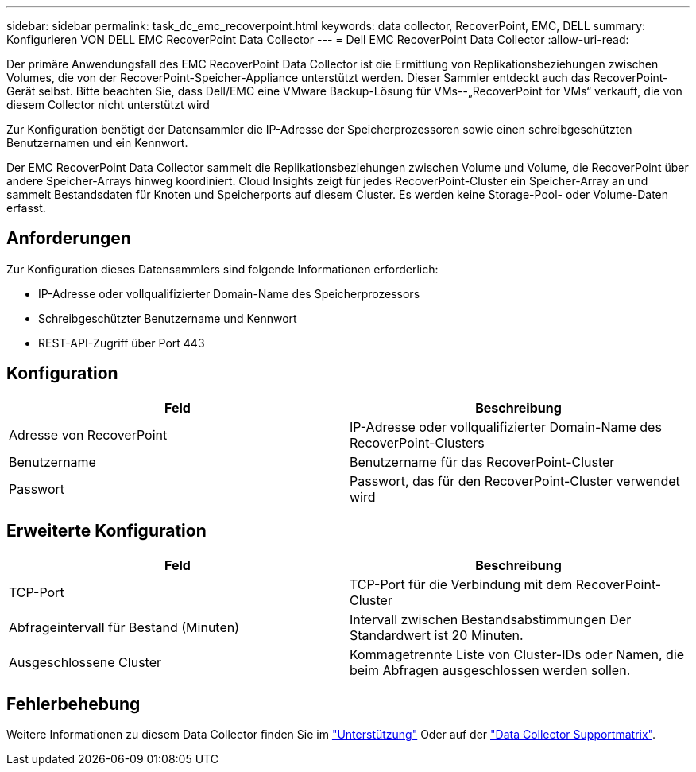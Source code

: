 ---
sidebar: sidebar 
permalink: task_dc_emc_recoverpoint.html 
keywords: data collector, RecoverPoint, EMC, DELL 
summary: Konfigurieren VON DELL EMC RecoverPoint Data Collector 
---
= Dell EMC RecoverPoint Data Collector
:allow-uri-read: 


[role="lead"]
Der primäre Anwendungsfall des EMC RecoverPoint Data Collector ist die Ermittlung von Replikationsbeziehungen zwischen Volumes, die von der RecoverPoint-Speicher-Appliance unterstützt werden. Dieser Sammler entdeckt auch das RecoverPoint-Gerät selbst. Bitte beachten Sie, dass Dell/EMC eine VMware Backup-Lösung für VMs--„RecoverPoint for VMs“ verkauft, die von diesem Collector nicht unterstützt wird

Zur Konfiguration benötigt der Datensammler die IP-Adresse der Speicherprozessoren sowie einen schreibgeschützten Benutzernamen und ein Kennwort.

Der EMC RecoverPoint Data Collector sammelt die Replikationsbeziehungen zwischen Volume und Volume, die RecoverPoint über andere Speicher-Arrays hinweg koordiniert. Cloud Insights zeigt für jedes RecoverPoint-Cluster ein Speicher-Array an und sammelt Bestandsdaten für Knoten und Speicherports auf diesem Cluster. Es werden keine Storage-Pool- oder Volume-Daten erfasst.



== Anforderungen

Zur Konfiguration dieses Datensammlers sind folgende Informationen erforderlich:

* IP-Adresse oder vollqualifizierter Domain-Name des Speicherprozessors
* Schreibgeschützter Benutzername und Kennwort
* REST-API-Zugriff über Port 443




== Konfiguration

[cols="2*"]
|===
| Feld | Beschreibung 


| Adresse von RecoverPoint | IP-Adresse oder vollqualifizierter Domain-Name des RecoverPoint-Clusters 


| Benutzername | Benutzername für das RecoverPoint-Cluster 


| Passwort | Passwort, das für den RecoverPoint-Cluster verwendet wird 
|===


== Erweiterte Konfiguration

[cols="2*"]
|===
| Feld | Beschreibung 


| TCP-Port | TCP-Port für die Verbindung mit dem RecoverPoint-Cluster 


| Abfrageintervall für Bestand (Minuten) | Intervall zwischen Bestandsabstimmungen Der Standardwert ist 20 Minuten. 


| Ausgeschlossene Cluster | Kommagetrennte Liste von Cluster-IDs oder Namen, die beim Abfragen ausgeschlossen werden sollen. 
|===


== Fehlerbehebung

Weitere Informationen zu diesem Data Collector finden Sie im link:concept_requesting_support.html["Unterstützung"] Oder auf der link:https://docs.netapp.com/us-en/cloudinsights/CloudInsightsDataCollectorSupportMatrix.pdf["Data Collector Supportmatrix"].
